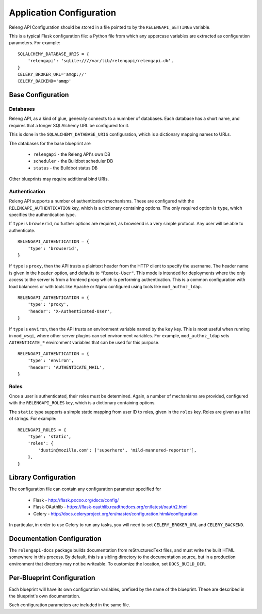 Application Configuration
=========================

Releng API Configuration should be stored in a file pointed to by the ``RELENGAPI_SETTINGS`` variable.

This is a typical Flask configuration file: a Python file from which any uppercase variables are extracted as configuration parameters.
For example::

    SQLALCHEMY_DATABASE_URIS = {
        'relengapi': 'sqlite:////var/lib/relengapi/relengapi.db',
    }
    CELERY_BROKER_URL='amqp://'
    CELERY_BACKEND='amqp'

Base Configuration
------------------

Databases
.........

Releng API, as a kind of glue, generally connects to a numnber of databases.
Each database has a short name, and requires that a longer SQLAlchemy URL be configured for it.

This is done in the ``SQLALCHEMY_DATABASE_URIS`` configuration, which is a dictionary mapping names to URLs.

The databases for the base blueprint are

  * ``relengapi`` - the Releng API's own DB
  * ``scheduler`` - the Buildbot scheduler DB
  * ``status`` - the Buildbot status DB

Other blueprints may require additional bind URIs.

Authentication
..............

Releng API supports a number of authentication mechanisms.
These are configured with the ``RELENGAPI_AUTHENTICATION`` key, which is a dictionary containing options.
The only required option is ``type``, which specifies the authentication type.

If ``type`` is ``browserid``, no further options are required, as browserid is a very simple protocol.
Any user will be able to authenticate. ::

    RELENGAPI_AUTHENTICATION = {
        'type': 'browserid',
    }

If ``type`` is ``proxy``, then the API trusts a plaintext header from the HTTP client to specify the username.
The header name is given in the ``header`` option, and defaults to ``"Remote-User"``.
This mode is intended for deployments where the only access to the server is from a frontend proxy which is performing authentication.
This is a common configuration with load balancers or with tools like Apache or Nginx configured using tools like ``mod_authnz_ldap``. ::

    RELENGAPI_AUTHENTICATION = {
        'type': 'proxy',
        'header': 'X-Authenticated-User',
    }

If ``type`` is ``environ``, then the API trusts an environment variable named by the ``key`` key.
This is most useful when running in ``mod_wsgi``, where other server plugins can set environment variables.
For example, ``mod_authnz_ldap`` sets ``AUTHENTICATE_*`` environment variables that can be used for this purpose. ::

    RELENGAPI_AUTHENTICATION = {
        'type': 'environ',
        'header': 'AUTHENTICATE_MAIL',
    }

Roles
.....

Once a user is authenticated, their roles must be determined.
Again, a number of mechanisms are provided, configured with the ``RELENGAPI_ROLES`` key, which is a dictionary containing options.

The ``static`` type supports a simple static mapping from user ID to roles, given in the ``roles`` key.
Roles are given as a list of strings.
For example::

    RELENGAPI_ROLES = {
        'type': 'static',
        'roles': {
            'dustin@mozilla.com': ['superhero', 'mild-mannered-reporter'],
        },
    }

Library Configuration
---------------------

The configuration file can contain any configuration parameter specified for

 * Flask - http://flask.pocoo.org/docs/config/
 * Flask-OAuthlib - https://flask-oauthlib.readthedocs.org/en/latest/oauth2.html
 * Celery - http://docs.celeryproject.org/en/master/configuration.html#configuration

In particular, in order to use Celery to run any tasks, you will need to set ``CELERY_BROKER_URL`` and ``CELERY_BACKEND``.

Documentation Configuration
---------------------------

The ``relengapi-docs`` package builds documentation from reStructuredText files, and must write the built HTML somewhere in this process.
By default, this is a sibling directory to the documentation source, but in a production environment that directory may not be writeable.
To customize the location, set ``DOCS_BUILD_DIR``.

Per-Blueprint Configuration
---------------------------

Each blueprint will have its own configuration variables, prefixed by the name of the blueprint.
These are described in the blueprint's own documentation.

Such configuration parameters are included in the same file.
